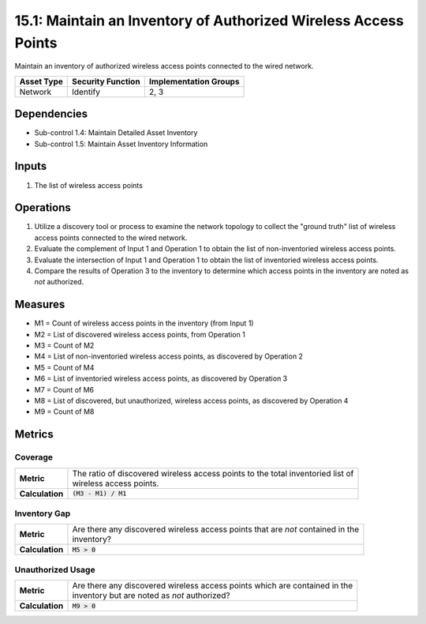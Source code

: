 15.1: Maintain an Inventory of Authorized Wireless Access Points
================================================================
Maintain an inventory of authorized wireless access points connected to the wired network.

.. list-table::
	:header-rows: 1

	* - Asset Type
	  - Security Function
	  - Implementation Groups
	* - Network
	  - Identify
	  - 2, 3

Dependencies
------------
* Sub-control 1.4: Maintain Detailed Asset Inventory
* Sub-control 1.5: Maintain Asset Inventory Information

Inputs
-----------
#. The list of wireless access points

Operations
----------
#. Utilize a discovery tool or process to examine the network topology to collect the "ground truth" list of wireless access points connected to the wired network.
#. Evaluate the complement of Input 1 and Operation 1 to obtain the list of non-inventoried wireless access points.
#. Evaluate the intersection of Input 1 and Operation 1 to obtain the list of inventoried wireless access points.
#. Compare the results of Operation 3 to the inventory to determine which access points in the inventory are noted as *not* authorized.

Measures
--------
* M1 = Count of wireless access points in the inventory (from Input 1)
* M2 = List of discovered wireless access points, from Operation 1
* M3 = Count of M2
* M4 = List of non-inventoried wireless access points, as discovered by Operation 2
* M5 = Count of M4
* M6 = List of inventoried wireless access points, as discovered by Operation 3
* M7 = Count of M6
* M8 = List of discovered, but unauthorized, wireless access points, as discovered by Operation 4
* M9 = Count of M8

Metrics
-------

Coverage
^^^^^^^^
.. list-table::

	* - **Metric**
	  - | The ratio of discovered wireless access points to the total inventoried list of
	    | wireless access points.
	* - **Calculation**
	  - :code:`(M3 - M1) / M1`


Inventory Gap
^^^^^^^^^^^^^
.. list-table::

	* - **Metric**
	  - | Are there any discovered wireless access points that are *not* contained in the
	    | inventory?
	* - **Calculation**
	  - :code:`M5 > 0`

Unauthorized Usage
^^^^^^^^^^^^^^^^^^
.. list-table::

	* - **Metric**
	  - | Are there any discovered wireless access points which are contained in the
	    | inventory but are noted as *not* authorized?
	* - **Calculation**
	  - :code:`M9 > 0`

.. history
.. authors
.. license
